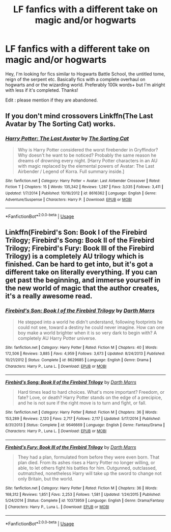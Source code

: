 #+TITLE: LF fanfics with a different take on magic and/or hogwarts

* LF fanfics with a different take on magic and/or hogwarts
:PROPERTIES:
:Author: fifty-fives
:Score: 3
:DateUnix: 1564177333.0
:DateShort: 2019-Jul-27
:FlairText: Request
:END:
Hey, I'm looking for fics similar to Hogwarts Battle School, the untitled tome, reign of the serpent etc. Basically fics with a complete overhaul on hogwarts and or the wizarding world. Preferably 100k words+ but I'm alright with less if it's completed. Thanks!

Edit : please mention if they are abandoned.


** If you don't mind crossovers Linkffn(The Last Avatar by The Sorting Cat) works.
:PROPERTIES:
:Author: WetBananas
:Score: 1
:DateUnix: 1564184847.0
:DateShort: 2019-Jul-27
:END:

*** [[https://www.fanfiction.net/s/8616362/1/][*/Harry Potter: The Last Avatar/*]] by [[https://www.fanfiction.net/u/2516816/The-Sorting-Cat][/The Sorting Cat/]]

#+begin_quote
  Why is Harry Potter considered the worst firebender in Gryffindor? Why doesn't he want to be noticed? Probably the same reason he dreams of drowning every night. [Harry Potter characters in an AU with magic replaced by the elemental powers of Avatar: The Last Airbender / Legend of Korra. Full summary inside.]
#+end_quote

^{/Site/:} ^{fanfiction.net} ^{*|*} ^{/Category/:} ^{Harry} ^{Potter} ^{+} ^{Avatar:} ^{Last} ^{Airbender} ^{Crossover} ^{*|*} ^{/Rated/:} ^{Fiction} ^{T} ^{*|*} ^{/Chapters/:} ^{15} ^{*|*} ^{/Words/:} ^{135,342} ^{*|*} ^{/Reviews/:} ^{1,287} ^{*|*} ^{/Favs/:} ^{3,035} ^{*|*} ^{/Follows/:} ^{3,411} ^{*|*} ^{/Updated/:} ^{1/7/2014} ^{*|*} ^{/Published/:} ^{10/16/2012} ^{*|*} ^{/id/:} ^{8616362} ^{*|*} ^{/Language/:} ^{English} ^{*|*} ^{/Genre/:} ^{Adventure/Suspense} ^{*|*} ^{/Characters/:} ^{Harry} ^{P.} ^{*|*} ^{/Download/:} ^{[[http://www.ff2ebook.com/old/ffn-bot/index.php?id=8616362&source=ff&filetype=epub][EPUB]]} ^{or} ^{[[http://www.ff2ebook.com/old/ffn-bot/index.php?id=8616362&source=ff&filetype=mobi][MOBI]]}

--------------

*FanfictionBot*^{2.0.0-beta} | [[https://github.com/tusing/reddit-ffn-bot/wiki/Usage][Usage]]
:PROPERTIES:
:Author: FanfictionBot
:Score: 1
:DateUnix: 1564184871.0
:DateShort: 2019-Jul-27
:END:


** Linkffn(Firebird's Son: Book I of the Firebird Trilogy; Firebird's Song: Book II of the Firebird Trilogy; Firebird's Fury: Book III of the Firebird Trilogy) is a completely AU trilogy which is finished. Can be hard to get into, but it's got a different take on literally everything. If you can get past the beginning, and immerse yourself in the new world of magic that the author creates, it's a really awesome read.
:PROPERTIES:
:Author: machjacob51141
:Score: 1
:DateUnix: 1564181026.0
:DateShort: 2019-Jul-27
:END:

*** [[https://www.fanfiction.net/s/8629685/1/][*/Firebird's Son: Book I of the Firebird Trilogy/*]] by [[https://www.fanfiction.net/u/1229909/Darth-Marrs][/Darth Marrs/]]

#+begin_quote
  He stepped into a world he didn't understand, following footprints he could not see, toward a destiny he could never imagine. How can one boy make a world brighter when it is so very dark to begin with? A completely AU Harry Potter universe.
#+end_quote

^{/Site/:} ^{fanfiction.net} ^{*|*} ^{/Category/:} ^{Harry} ^{Potter} ^{*|*} ^{/Rated/:} ^{Fiction} ^{M} ^{*|*} ^{/Chapters/:} ^{40} ^{*|*} ^{/Words/:} ^{172,506} ^{*|*} ^{/Reviews/:} ^{3,885} ^{*|*} ^{/Favs/:} ^{4,959} ^{*|*} ^{/Follows/:} ^{3,673} ^{*|*} ^{/Updated/:} ^{8/24/2013} ^{*|*} ^{/Published/:} ^{10/21/2012} ^{*|*} ^{/Status/:} ^{Complete} ^{*|*} ^{/id/:} ^{8629685} ^{*|*} ^{/Language/:} ^{English} ^{*|*} ^{/Genre/:} ^{Drama} ^{*|*} ^{/Characters/:} ^{Harry} ^{P.,} ^{Luna} ^{L.} ^{*|*} ^{/Download/:} ^{[[http://www.ff2ebook.com/old/ffn-bot/index.php?id=8629685&source=ff&filetype=epub][EPUB]]} ^{or} ^{[[http://www.ff2ebook.com/old/ffn-bot/index.php?id=8629685&source=ff&filetype=mobi][MOBI]]}

--------------

[[https://www.fanfiction.net/s/9646669/1/][*/Firebird's Song: Book II of the Firebird Trilogy/*]] by [[https://www.fanfiction.net/u/1229909/Darth-Marrs][/Darth Marrs/]]

#+begin_quote
  Hard times lead to hard choices. What's more important? Freedom, or fate? Love, or death? Harry Potter stands on the edge of a precipice, and he is not sure if the right move is to turn and fight, or fall.
#+end_quote

^{/Site/:} ^{fanfiction.net} ^{*|*} ^{/Category/:} ^{Harry} ^{Potter} ^{*|*} ^{/Rated/:} ^{Fiction} ^{M} ^{*|*} ^{/Chapters/:} ^{36} ^{*|*} ^{/Words/:} ^{153,289} ^{*|*} ^{/Reviews/:} ^{2,120} ^{*|*} ^{/Favs/:} ^{2,717} ^{*|*} ^{/Follows/:} ^{2,117} ^{*|*} ^{/Updated/:} ^{5/17/2014} ^{*|*} ^{/Published/:} ^{8/31/2013} ^{*|*} ^{/Status/:} ^{Complete} ^{*|*} ^{/id/:} ^{9646669} ^{*|*} ^{/Language/:} ^{English} ^{*|*} ^{/Genre/:} ^{Fantasy/Drama} ^{*|*} ^{/Characters/:} ^{Harry} ^{P.,} ^{Luna} ^{L.} ^{*|*} ^{/Download/:} ^{[[http://www.ff2ebook.com/old/ffn-bot/index.php?id=9646669&source=ff&filetype=epub][EPUB]]} ^{or} ^{[[http://www.ff2ebook.com/old/ffn-bot/index.php?id=9646669&source=ff&filetype=mobi][MOBI]]}

--------------

[[https://www.fanfiction.net/s/10373959/1/][*/Firebird's Fury: Book III of the Firebird Trilogy/*]] by [[https://www.fanfiction.net/u/1229909/Darth-Marrs][/Darth Marrs/]]

#+begin_quote
  They had a plan, formulated from before they were even born. That plan died. From its ashes rises a Harry Potter no longer willing, or able, to let others fight his battles for him. Outgunned, outclassed, outmatched, nonetheless Harry will take up the sword to change not only Britain, but the world.
#+end_quote

^{/Site/:} ^{fanfiction.net} ^{*|*} ^{/Category/:} ^{Harry} ^{Potter} ^{*|*} ^{/Rated/:} ^{Fiction} ^{M} ^{*|*} ^{/Chapters/:} ^{36} ^{*|*} ^{/Words/:} ^{168,312} ^{*|*} ^{/Reviews/:} ^{1,851} ^{*|*} ^{/Favs/:} ^{2,253} ^{*|*} ^{/Follows/:} ^{1,581} ^{*|*} ^{/Updated/:} ^{1/24/2015} ^{*|*} ^{/Published/:} ^{5/24/2014} ^{*|*} ^{/Status/:} ^{Complete} ^{*|*} ^{/id/:} ^{10373959} ^{*|*} ^{/Language/:} ^{English} ^{*|*} ^{/Genre/:} ^{Drama/Fantasy} ^{*|*} ^{/Characters/:} ^{Harry} ^{P.,} ^{Luna} ^{L.} ^{*|*} ^{/Download/:} ^{[[http://www.ff2ebook.com/old/ffn-bot/index.php?id=10373959&source=ff&filetype=epub][EPUB]]} ^{or} ^{[[http://www.ff2ebook.com/old/ffn-bot/index.php?id=10373959&source=ff&filetype=mobi][MOBI]]}

--------------

*FanfictionBot*^{2.0.0-beta} | [[https://github.com/tusing/reddit-ffn-bot/wiki/Usage][Usage]]
:PROPERTIES:
:Author: FanfictionBot
:Score: 1
:DateUnix: 1564181050.0
:DateShort: 2019-Jul-27
:END:
